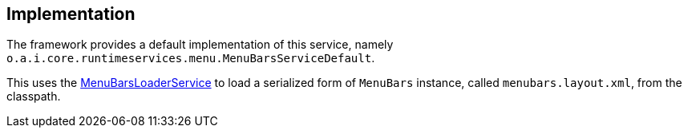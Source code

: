 
:Notice: Licensed to the Apache Software Foundation (ASF) under one or more contributor license agreements. See the NOTICE file distributed with this work for additional information regarding copyright ownership. The ASF licenses this file to you under the Apache License, Version 2.0 (the "License"); you may not use this file except in compliance with the License. You may obtain a copy of the License at. http://www.apache.org/licenses/LICENSE-2.0 . Unless required by applicable law or agreed to in writing, software distributed under the License is distributed on an "AS IS" BASIS, WITHOUT WARRANTIES OR  CONDITIONS OF ANY KIND, either express or implied. See the License for the specific language governing permissions and limitations under the License.



== Implementation

The framework provides a default implementation of this service, namely `o.a.i.core.runtimeservices.menu.MenuBarsServiceDefault`.

This uses the xref:refguide:applib-svc:MenuBarsLoaderService.adoc[MenuBarsLoaderService] to load a serialized form of `MenuBars` instance, called `menubars.layout.xml`, from the classpath.

